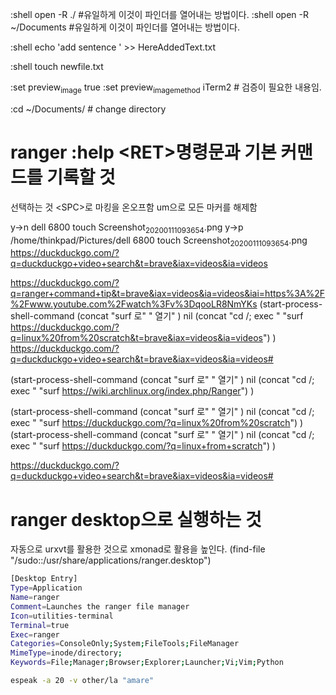 :shell open -R ./ #유일하게 이것이 파인더를 열어내는 방법이다.
:shell open -R ~/Documents  #유일하게 이것이 파인더를 열어내는 방법이다.
# x :open_with finder
# x :open_with open -R ./
:shell echo 'add sentence ' >> HereAddedText.txt



:shell touch newfile.txt

:set preview_image true
:set preview_image_method iTerm2 # 검증이 필요한 내용임.

:cd ~/Documents/ # change directory

* ranger :help <RET>명령문과 기본 커맨드를 기록할 것

선택하는 것
<SPC>로 마킹을 온오프함
um으로 모든 마커를 해제함

y→n dell 6800 touch Screenshot_20200111_093654.png
y→p /home/thinkpad/Pictures/dell 6800 touch Screenshot_20200111_093654.png
https://duckduckgo.com/?q=duckduckgo+video+search&t=brave&iax=videos&ia=videos

https://duckduckgo.com/?q=ranger+command+tip&t=brave&iax=videos&ia=videos&iai=https%3A%2F%2Fwww.youtube.com%2Fwatch%3Fv%3DqooLR8NmYKs
(start-process-shell-command
   (concat "surf 로" " 열기" ) nil 
   (concat "cd /; exec " "surf https://duckduckgo.com/?q=linux%20from%20scratch&t=brave&iax=videos&ia=videos")
)
https://duckduckgo.com/?q=duckduckgo+video+search&t=brave&iax=videos&ia=videos#

(start-process-shell-command
   (concat "surf 로" " 열기" ) nil 
   (concat "cd /; exec " "surf https://wiki.archlinux.org/index.php/Ranger")
)

(start-process-shell-command
   (concat "surf 로" " 열기" ) nil 
   (concat "cd /; exec " "surf https://duckduckgo.com/?q=linux%20from%20scratch")
)
(start-process-shell-command
   (concat "surf 로" " 열기" ) nil 
   (concat "cd /; exec " "surf https://duckduckgo.com/?q=linux+from+scratch")
)

https://duckduckgo.com/?q=duckduckgo+video+search&t=brave&iax=videos&ia=videos#
* ranger desktop으로 실행하는 것
자동으로 urxvt를 활용한 것으로 xmonad로 활용을 높인다.
(find-file "/sudo::/usr/share/applications/ranger.desktop")
#+begin_src sh :source "/usr/share/applications/ranger.desktop"
[Desktop Entry]
Type=Application
Name=ranger
Comment=Launches the ranger file manager
Icon=utilities-terminal
Terminal=true
Exec=ranger
Categories=ConsoleOnly;System;FileTools;FileManager
MimeType=inode/directory;
Keywords=File;Manager;Browser;Explorer;Launcher;Vi;Vim;Python
#+end_src


#+begin_src sh :results silent
espeak -a 20 -v other/la "amare"
#+end_src


